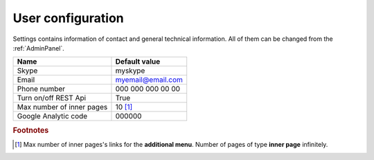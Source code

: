 .. _UserConfiguration:

User configuration
==================

Settings contains information of contact and general technical information. All of them can be changed from the :ref:`AdminPanel`.

.. list-table::
   :header-rows: 1

   * - Name
     - Default value
     
   * - Skype
     - myskype

   * - Email
     - myemail@email.com

   * - Phone number
     - 000 000 000 00 00

   * - Turn on/off REST Api
     - True

   * - Max number of inner pages
     - 10 [#f1]_

   * - Google Analytic code
     - 000000 

.. rubric:: Footnotes

.. [#f1] Max number of inner pages's links for the **additional menu**. Number of pages of type **inner page** infinitely.

.. seealso:: :ref:`technical_configuration`.